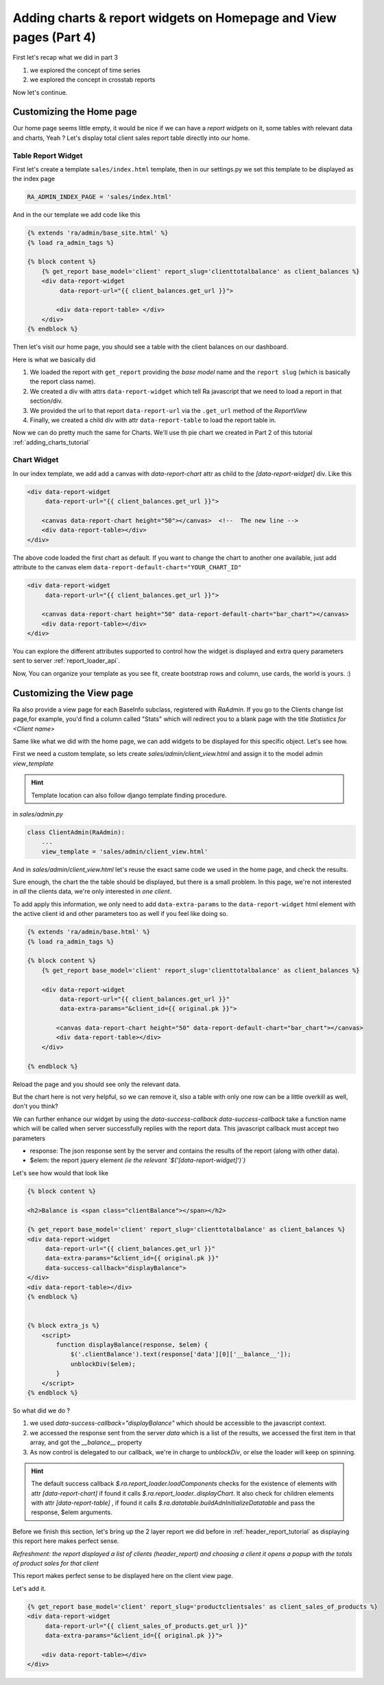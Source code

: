 .. _adding_charts_widgets:

Adding charts & report widgets on Homepage and View pages (Part 4)
===================================================================

First let's recap what we did in part 3

1. we explored the concept of time series
2. we explored the concept in crosstab reports

Now let's continue.


Customizing the Home page
-------------------------

Our home page seems little empty, it would be nice if we can have a *report widgets* on it, some tables with relevant data and charts, Yeah ?
Let's display total client sales report table directly into our home.


Table Report Widget
~~~~~~~~~~~~~~~~~~~


First let's create a template ``sales/index.html`` template,
then in our settings.py we set this template to be displayed as the index page

.. code-block:: python

    RA_ADMIN_INDEX_PAGE = 'sales/index.html'

And in the our template we add code like this

.. code-block:: javascript

    {% extends 'ra/admin/base_site.html' %}
    {% load ra_admin_tags %}

    {% block content %}
        {% get_report base_model='client' report_slug='clienttotalbalance' as client_balances %}
        <div data-report-widget
             data-report-url="{{ client_balances.get_url }}">

            <div data-report-table> </div>
        </div>
    {% endblock %}


Then let's visit our home page, you should see a table with the client balances on our dashboard.

Here is what we basically did

1. We loaded the report with ``get_report`` providing the `base model` name and the ``report slug`` (which is basically the report class name).
2. We created a div with attrs ``data-report-widget`` which tell Ra javascript that we need to load a report in that section/div.
3. We provided the url to that report ``data-report-url`` via the ``.get_url`` method of the `ReportView`
4. Finally, we created a child div with attr ``data-report-table`` to load the report table in.


Now we can do pretty much the same for Charts. We'll use th pie chart we created in Part 2 of this tutorial :ref:`adding_charts_tutorial`

Chart Widget
~~~~~~~~~~~~


In our index template, we add add a canvas with `data-report-chart` attr as child to the `[data-report-widget]` div.
Like this

.. code-block:: html

        <div data-report-widget
             data-report-url="{{ client_balances.get_url }}">

            <canvas data-report-chart height="50"></canvas>  <!--  The new line -->
            <div data-report-table></div>
        </div>

The above code loaded the first chart as default. If you want to change the chart to another one available,
just add attribute to  the canvas elem ``data-report-default-chart="YOUR_CHART_ID"``


.. code-block:: html

        <div data-report-widget
             data-report-url="{{ client_balances.get_url }}">

            <canvas data-report-chart height="50" data-report-default-chart="bar_chart"></canvas>
            <div data-report-table></div>
        </div>


You can explore the different attributes supported to
control how the widget is displayed and extra query parameters sent to server :ref:`report_loader_api`.

Now, You can organize your template as you see fit, create bootstrap rows and column, use cards, the world is yours. :)


Customizing the View page
-------------------------

Ra also provide a view page for each BaseInfo subclass, registered with `RaAdmin`.
If you go to the Clients change list page,for example, you'd find a column called "Stats" which will redirect you to a blank page with the title
*Statistics for <Client name>*

Same like what we did with the home page, we can add widgets to be displayed for this specific object.
Let's see how.

First we need a custom template, so lets create `sales/admin/client_view.html`
and assign it to the model admin `view_template`

.. hint::
    Template location can also follow django template finding procedure.

in `sales/admin.py`

.. code-block:: python

    class ClientAdmin(RaAdmin):
        ...
        view_template = 'sales/admin/client_view.html'


And in `sales/admin/client_view.html` let's reuse the exact same code we used in the home page, and check the results.

Sure enough, the chart the the table should be displayed, but there is a small problem.
In this page, we're not interested in *all* the clients data, we're only interested in *one client*.

To add apply this information, we only need to add ``data-extra-params`` to the ``data-report-widget`` html element with the active client id and other parameters too as well if you feel like doing so.

.. code-block:: javascript

    {% extends 'ra/admin/base.html' %}
    {% load ra_admin_tags %}

    {% block content %}
        {% get_report base_model='client' report_slug='clienttotalbalance' as client_balances %}

        <div data-report-widget
             data-report-url="{{ client_balances.get_url }}"
             data-extra-params="&client_id={{ original.pk }}">

            <canvas data-report-chart height="50" data-report-default-chart="bar_chart"></canvas>
            <div data-report-table></div>
        </div>

    {% endblock %}

Reload the page and you should see only the relevant data.

But the chart here is not very helpful, so we can remove it, slso a table with only one row can be a little overkill as well, don't you think?

We can further enhance our widget by using the `data-success-callback`
`data-success-callback` take a function name which will be called when server successfully replies with the report data.
This javascript callback must accept two parameters

* response: The json response sent by the server and contains the results of the report (along with other data).
* $elem: the report jquery element *(ie the relevant `$('[data-report-widget]')`)*

Let's see how would that look like

.. code-block:: javascript

    {% block content %}

    <h2>Balance is <span class="clientBalance"></span></h2>

    {% get_report base_model='client' report_slug='clienttotalbalance' as client_balances %}
    <div data-report-widget
         data-report-url="{{ client_balances.get_url }}"
         data-extra-params="&client_id={{ original.pk }}"
         data-success-callback="displayBalance">
    </div>
    <div data-report-table></div>
    {% endblock %}


    {% block extra_js %}
        <script>
            function displayBalance(response, $elem) {
                $('.clientBalance').text(response['data'][0]['__balance__']);
                unblockDiv($elem);
            }
        </script>
    {% endblock %}

So what did we do ?

1. we used `data-success-callback="displayBalance"` which should be accessible to the javascript context.
2. we accessed the response sent from the server `data` which is a list of the results, we accessed the first item in that array, and got the `__balance__` property
3. As now control is delegated to our callback, we're in charge to `unblockDiv`, or else the loader will keep on spinning.

.. hint::
    The default success callback `$.ra.report_loader.loadComponents` checks for the existence of elements with attr `[data-report-chart]`
    if found it calls `$.ra.report_loader..displayChart`.
    It also check for children elements with attr `[data-report-table]` , if found it calls `$.ra.datatable.buildAdnInitializeDatatable` and pass the response, $elem arguments.


Before we finish this section, let's bring up the 2 layer report we did before in :ref:`header_report_tutorial` as displaying this report here makes perfect sense.

*Refreshment: the report displayed a list of clients (header_report) and choosing a client it opens a popup with the totals of product sales for that client*

This report makes perfect sense to be displayed here on the client view page.

Let's add it.

.. code-block:: html

    {% get_report base_model='client' report_slug='productclientsales' as client_sales_of_products %}
    <div data-report-widget
         data-report-url="{{ client_sales_of_products.get_url }}"
         data-extra-params="&client_id={{ original.pk }}">

        <div data-report-table></div>
    </div>



